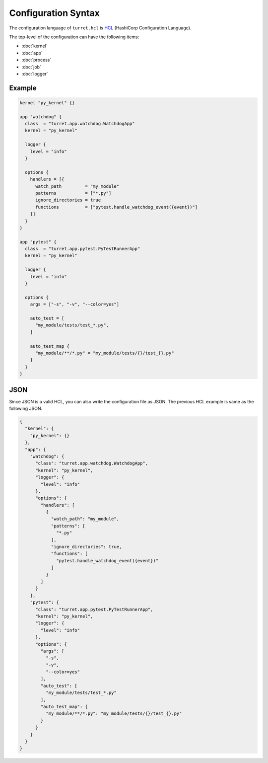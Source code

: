 ====================
Configuration Syntax
====================

The configuration language of ``turret.hcl`` is HCL_ (HashiCorp Configuration Language).

.. _HCL: https://github.com/hashicorp/hcl

The top-level of the configuration can have the following items:

- :doc:`kernel`
- :doc:`app`
- :doc:`process`
- :doc:`job`
- :doc:`logger`

Example
=======

.. code-block:: hcl

    kernel "py_kernel" {}

    app "watchdog" {
      class  = "turret.app.watchdog.WatchdogApp"
      kernel = "py_kernel"

      logger {
        level = "info"
      }

      options {
        handlers = [{
          watch_path         = "my_module"
          patterns           = ["*.py"]
          ignore_directories = true
          functions          = ["pytest.handle_watchdog_event({event})"]
        }]
      }
    }

    app "pytest" {
      class  = "turret.app.pytest.PyTestRunnerApp"
      kernel = "py_kernel"

      logger {
        level = "info"
      }

      options {
        args = ["-s", "-v", "--color=yes"]

        auto_test = [
          "my_module/tests/test_*.py",
        ]

        auto_test_map {
          "my_module/**/*.py" = "my_module/tests/{}/test_{}.py"
        }
      }
    }

JSON
====

Since JSON is a valid HCL, you can also write the configuration file as JSON. The previous HCL example is same as the following JSON.

.. code-block:: json

    {
      "kernel": {
        "py_kernel": {}
      },
      "app": {
        "watchdog": {
          "class": "turret.app.watchdog.WatchdogApp",
          "kernel": "py_kernel",
          "logger": {
            "level": "info"
          },
          "options": {
            "handlers": [
              {
                "watch_path": "my_module",
                "patterns": [
                  "*.py"
                ],
                "ignore_directories": true,
                "functions": [
                  "pytest.handle_watchdog_event({event})"
                ]
              }
            ]
          }
        },
        "pytest": {
          "class": "turret.app.pytest.PyTestRunnerApp",
          "kernel": "py_kernel",
          "logger": {
            "level": "info"
          },
          "options": {
            "args": [
              "-s",
              "-v",
              "--color=yes"
            ],
            "auto_test": [
              "my_module/tests/test_*.py"
            ],
            "auto_test_map": {
              "my_module/**/*.py": "my_module/tests/{}/test_{}.py"
            }
          }
        }
      }
    }
